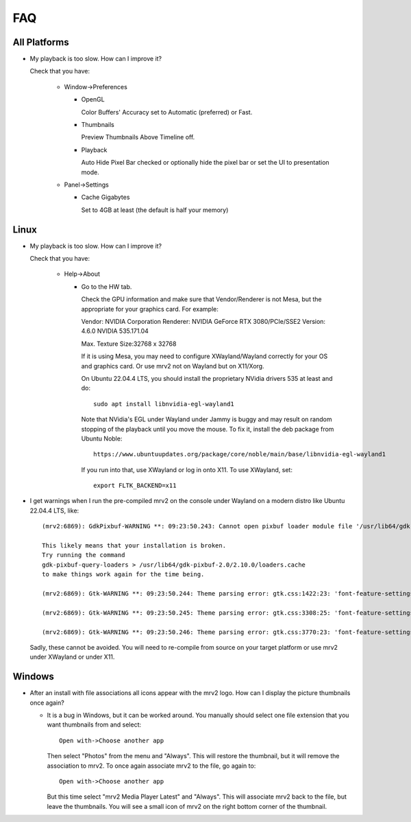 ###
FAQ
###

All Platforms
=============

- My playback is too slow.  How can I improve it?
	
  Check that you have:
  
    * Window->Preferences

      - OpenGL
	
	Color Buffers' Accuracy set to Automatic (preferred) or Fast.

      - Thumbnails

	Preview Thumbnails Above Timeline off.

      - Playback

	Auto Hide Pixel Bar checked
	or optionally hide the pixel bar or set the UI to presentation mode.

    * Panel->Settings
      
      - Cache Gigabytes

	Set to 4GB at least (the default is half your memory)


Linux
=====

- My playback is too slow.  How can I improve it?	

  Check that you have:

    * Help->About

      - Go to the HW tab.

	Check the GPU information and make sure that Vendor/Renderer is not
	Mesa, but the appropriate for your graphics card.  For example:
	
	Vendor:     NVIDIA Corporation
	Renderer:   NVIDIA GeForce RTX 3080/PCIe/SSE2
	Version:    4.6.0 NVIDIA 535.171.04

	Max. Texture Size:32768 x 32768

	If it is using Mesa, you may need to configure XWayland/Wayland
	correctly for your OS and graphics card.
	Or use mrv2 not on Wayland but on X11/Xorg.

	On Ubuntu 22.04.4 LTS, you should install the proprietary NVidia
	drivers 535 at least and do::

	  sudo apt install libnvidia-egl-wayland1

	Note that NVidia's EGL under Wayland under Jammy is buggy and may
	result on random stopping of the playback until you move the mouse.
	To fix it, install the deb package from Ubuntu Noble::

	  https://www.ubuntuupdates.org/package/core/noble/main/base/libnvidia-egl-wayland1
	
	If you run into that, use XWayland or log in onto X11.  To use
	XWayland, set::

	  export FLTK_BACKEND=x11

- I get warnings when I run the pre-compiled mrv2 on the console under Wayland
  on a modern distro like Ubuntu 22.04.4 LTS, like::

    (mrv2:6869): GdkPixbuf-WARNING **: 09:23:50.243: Cannot open pixbuf loader module file '/usr/lib64/gdk-pixbuf-2.0/2.10.0/loaders.cache': No such file or directory

    This likely means that your installation is broken.
    Try running the command
    gdk-pixbuf-query-loaders > /usr/lib64/gdk-pixbuf-2.0/2.10.0/loaders.cache
    to make things work again for the time being.

    (mrv2:6869): Gtk-WARNING **: 09:23:50.244: Theme parsing error: gtk.css:1422:23: 'font-feature-settings' is not a valid property name

    (mrv2:6869): Gtk-WARNING **: 09:23:50.245: Theme parsing error: gtk.css:3308:25: 'font-feature-settings' is not a valid property name

    (mrv2:6869): Gtk-WARNING **: 09:23:50.246: Theme parsing error: gtk.css:3770:23: 'font-feature-settings' is not a valid property name


  Sadly, these cannot be avoided.  You will need to re-compile from source on
  your target platform or use mrv2 under XWayland or under X11.
  
Windows
=======

- After an install with file associations all icons appear with the mrv2 logo.
  How can I display the picture thumbnails once again?

  * It is a bug in Windows, but it can be worked around.  You manually should
    select one file extension that you want thumbnails from and select::
    
      Open with->Choose another app

    Then select "Photos" from the menu and "Always".  This will restore the
    thumbnail, but it will remove the association to mrv2.  To once again
    associate mrv2 to the file, go again to::

      Open with->Choose another app

    But this time select "mrv2 Media Player Latest" and "Always".  This will
    associate mrv2 back to the file, but leave the thumbnails.  You will see
    a small icon of mrv2 on the right bottom corner of the thumbnail.
